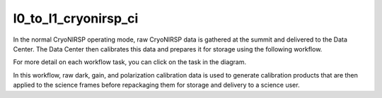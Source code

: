 l0_to_l1_cryonirsp_ci
=====================

In the normal CryoNIRSP operating mode, raw CryoNIRSP data is gathered at the summit and delivered to the Data Center.
The Data Center then calibrates this data and prepares it for storage using the following workflow.

For more detail on each workflow task, you can click on the task in the diagram.

.. workflow_diagram:: dkist_processing_cryonirsp.workflows.ci_l0_processing.l0_pipeline

In this workflow, raw dark, gain, and polarization calibration data is used to generate calibration products that are then applied to the science frames before repackaging them for storage and delivery to a science user.

